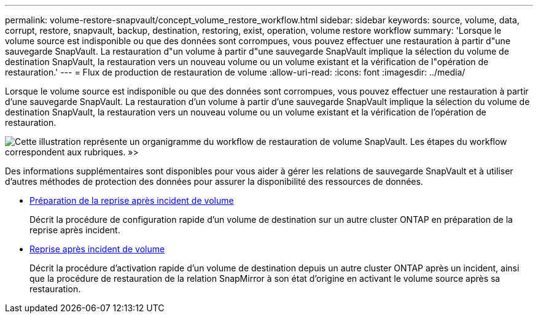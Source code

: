 ---
permalink: volume-restore-snapvault/concept_volume_restore_workflow.html 
sidebar: sidebar 
keywords: source, volume, data, corrupt, restore, snapvault, backup, destination, restoring, exist, operation, volume restore workflow 
summary: 'Lorsque le volume source est indisponible ou que des données sont corrompues, vous pouvez effectuer une restauration à partir d"une sauvegarde SnapVault. La restauration d"un volume à partir d"une sauvegarde SnapVault implique la sélection du volume de destination SnapVault, la restauration vers un nouveau volume ou un volume existant et la vérification de l"opération de restauration.' 
---
= Flux de production de restauration de volume
:allow-uri-read: 
:icons: font
:imagesdir: ../media/


[role="lead"]
Lorsque le volume source est indisponible ou que des données sont corrompues, vous pouvez effectuer une restauration à partir d'une sauvegarde SnapVault. La restauration d'un volume à partir d'une sauvegarde SnapVault implique la sélection du volume de destination SnapVault, la restauration vers un nouveau volume ou un volume existant et la vérification de l'opération de restauration.

image::../media/volume_restore_workflow.gif[Cette illustration représente un organigramme du workflow de restauration de volume SnapVault. Les étapes du workflow correspondent aux rubriques. »>]

Des informations supplémentaires sont disponibles pour vous aider à gérer les relations de sauvegarde SnapVault et à utiliser d'autres méthodes de protection des données pour assurer la disponibilité des ressources de données.

* xref:../volume-disaster-prep/index.html[Préparation de la reprise après incident de volume]
+
Décrit la procédure de configuration rapide d'un volume de destination sur un autre cluster ONTAP en préparation de la reprise après incident.

* xref:../volume-disaster-recovery/index.html[Reprise après incident de volume]
+
Décrit la procédure d'activation rapide d'un volume de destination depuis un autre cluster ONTAP après un incident, ainsi que la procédure de restauration de la relation SnapMirror à son état d'origine en activant le volume source après sa restauration.


